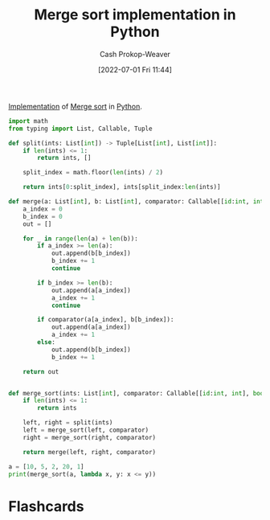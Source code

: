 :PROPERTIES:
:ID:       d87d7e23-c861-4cec-adf8-c19125cc6327
:LAST_MODIFIED: [2023-09-06 Wed 08:12]
:END:
#+title: Merge sort implementation in Python
#+hugo_custom_front_matter: :slug "d87d7e23-c861-4cec-adf8-c19125cc6327"
#+author: Cash Prokop-Weaver
#+date: [2022-07-01 Fri 11:44]
#+filetags: :concept:

[[id:ef37e8fc-651f-4577-8a68-3bdb0c919928][Implementation]] of [[id:4ad76968-7e82-4d68-b8fa-ff6059f3c843][Merge sort]] in [[id:27b0e33a-6754-40b8-99d8-46650e8626aa][Python]].

#+begin_src python :results output
import math
from typing import List, Callable, Tuple

def split(ints: List[int]) -> Tuple[List[int], List[int]]:
    if len(ints) <= 1:
        return ints, []

    split_index = math.floor(len(ints) / 2)

    return ints[0:split_index], ints[split_index:len(ints)]

def merge(a: List[int], b: List[int], comparator: Callable[[id:int, int], bool]) -> List[int]:
    a_index = 0
    b_index = 0
    out = []

    for _ in range(len(a) + len(b)):
        if a_index >= len(a):
            out.append(b[b_index])
            b_index += 1
            continue

        if b_index >= len(b):
            out.append(a[a_index])
            a_index += 1
            continue

        if comparator(a[a_index], b[b_index]):
            out.append(a[a_index])
            a_index += 1
        else:
            out.append(b[b_index])
            b_index += 1

    return out


def merge_sort(ints: List[int], comparator: Callable[[id:int, int], bool]) -> None:
    if len(ints) <= 1:
        return ints

    left, right = split(ints)
    left = merge_sort(left, comparator)
    right = merge_sort(right, comparator)

    return merge(left, right, comparator)

a = [10, 5, 2, 20, 1]
print(merge_sort(a, lambda x, y: x <= y))
#+end_src

#+RESULTS:
: [1, 2, 5, 10, 20]

* Flashcards
:PROPERTIES:
:ANKI_DECK: Default
:END:



